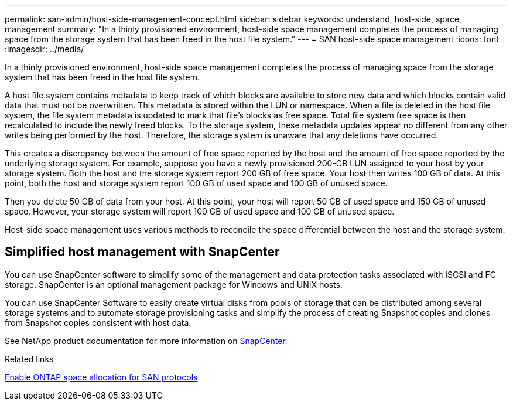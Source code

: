 ---
permalink: san-admin/host-side-management-concept.html
sidebar: sidebar
keywords: understand, host-side, space, management
summary: "In a thinly provisioned environment, host-side space management completes the process of managing space from the storage system that has been freed in the host file system."
---
= SAN host-side space management
:icons: font
:imagesdir: ../media/

[.lead]
In a thinly provisioned environment, host-side space management completes the process of managing space from the storage system that has been freed in the host file system.

A host file system contains metadata to keep track of which blocks are available to store new data and which blocks contain valid data that must not be overwritten. This metadata is stored within the LUN or namespace. When a file is deleted in the host file system, the file system metadata is updated to mark that file's blocks as free space. Total file system free space is then recalculated to include the newly freed blocks. To the storage system, these metadata updates appear no different from any other writes being performed by the host. Therefore, the storage system is unaware that any deletions have occurred.

This creates a discrepancy between the amount of free space reported by the host and the amount of free space reported by the underlying storage system. For example, suppose you have a newly provisioned 200-GB LUN assigned to your host by your storage system. Both the host and the storage system report 200 GB of free space. Your host then writes 100 GB of data. At this point, both the host and storage system report 100 GB of used space and 100 GB of unused space.

Then you delete 50 GB of data from your host. At this point, your host will report 50 GB of used space and 150 GB of unused space. However, your storage system will report 100 GB of used space and 100 GB of unused space.

Host-side space management uses various methods to reconcile the space differential between the host and the storage system.

== Simplified host management with SnapCenter

You can use SnapCenter software to simplify some of the management and data protection tasks associated with iSCSI and FC storage. SnapCenter is an optional management package for Windows and UNIX hosts.

You can use SnapCenter Software to easily create virtual disks from pools of storage that can be distributed among several storage systems and to automate storage provisioning tasks and simplify the process of creating Snapshot copies and clones from Snapshot copies consistent with host data.

See NetApp product documentation for more information on https://docs.netapp.com/us-en/snapcenter/index.html[SnapCenter].

.Related links

link:enable-space-allocation-scsi-thin-provisioned-luns-task.html[Enable ONTAP space allocation for SAN protocols]

// 2024, Nov 07, Jira 2209
// 2024 Mar 18, ONTAPDOC 1793

